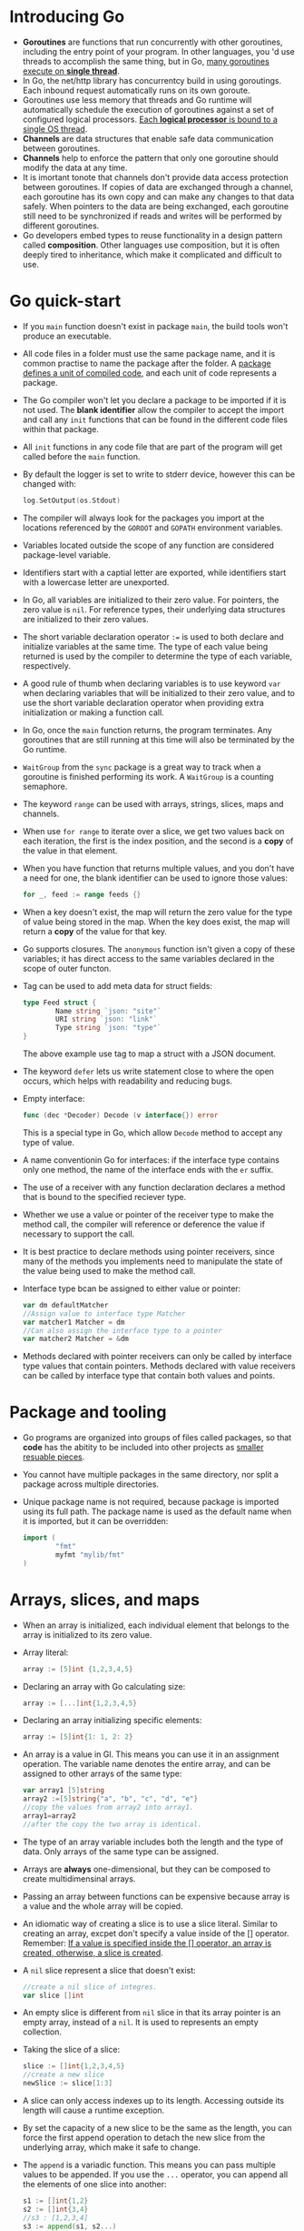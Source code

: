#+BEGIN_COMMENT
.. title: Go In Action
.. slug: go-in-action
.. date: 2017-07-15
.. tags: go
.. category: Books
.. link:
.. description:
.. type: text
#+END_COMMENT


* Introducing Go
- *Goroutines* are functions that run concurrently with other
  goroutines, including the entry point of your program. In other
  languages, you 'd use threads to accomplish the same thing, but in
  Go, _many goroutines execute on *single thread*_.
- In Go, the net/http library has concurrentcy build in using
  goroutings. Each inbound request automatically runs on its own
  goroute.
- Goroutines use less memory that threads and Go runtime will
  automatically schedule the execution of goroutines against a set of
  configured logical processors. _Each *logical processor* is bound to a
  single OS thread_.
- *Channels* are data structures that enable safe data communication
  between goroutines.
- *Channels* help to enforce the pattern that only one goroutine
  should modify the data at any time.
- It is imortant tonote that channels don't provide data access
  protection between goroutines. If copies of data are exchanged
  through a channel, each goroutine has its own copy and can make any
  changes to that data safely. When pointers to the data are being
  exchanged, each goroutine still need to be synchronized if reads and
  writes will be performed by different goroutines.
- Go developers embed types to reuse functionality in a design pattern
  called *composition*. Other languages use composition, but it is
  often deeply tired to inheritance, which make it complicated and
  difficult to use.

* Go quick-start
- If you ~main~ function doesn't exist in package ~main~, the build
  tools won't produce an executable.
- All code files in a folder must use the same package name, and it is
  common practise to name the package after the folder. A _package
  defines a unit of compiled code_, and each unit of code represents a package.
- The Go compiler won't let you declare a package to be imported if it
  is not used. The *blank identifier* allow the compiler to accept the
  import and call any ~init~ functions that can be found in the
  different code files within that package.
- All ~init~ functions in any code file that are part of the program
  will get called before the ~main~ function.
- By default the logger is set to write to stderr device, however this
  can be changed with:
  #+BEGIN_SRC go
      log.SetOutput(os.Stdout)
  #+END_SRC
- The compiler will always look for the packages you import at the
  locations referenced by the ~GOROOT~ and ~GOPATH~ environment
  variables.
- Variables located outside the scope of any function are considered
  package-level variable.
- Identifiers start with a captial letter are exported, while
  identifiers start with a lowercase letter are unexported.
- In Go, all variables are initialized to their zero value. For
  pointers, the zero value is ~nil~. For reference types, their
  underlying data structures are initialized to their zero values.
- The short variable declaration operator ~:=~ is used to both declare
  and initialize variables at the same time. The type of each value
  being returned is used by the compiler to determine the type of each
  variable, respectively.
- A good rule of thumb when declaring variables is to use keyword
  ~var~ when declaring variables that will be initialized to their
  zero value, and to use the short variable declaration operator when
  providing extra initialization or making a function call.
- In Go, once the ~main~ function returns, the program terminates. Any
  goroutines that are still running at this time will also be
  terminated by the Go runtime.
- ~WaitGroup~ from the ~sync~ package is a great way to track when a
  goroutine is finished performing its work. A ~WaitGroup~ is a
  counting semaphore.
- The keyword ~range~ can be used with arrays, strings, slices, maps
  and channels.
- When use ~for range~ to iterate over a slice, we get two values back
  on each iteration, the first is the index position, and the second
  is a *copy* of the value in that element.
- When you have function that returns multiple values, and you don't
  have a need for one, the blank identifier can be used to ignore
  those values:
  #+BEGIN_SRC go
    for _, feed := range feeds {}
  #+END_SRC
- When a key doesn't exist, the map will return the zero value for the
  type of value being stored in the map. When the key does exist, the
  map will return a *copy* of the value for that key.
- Go supports closures. The ~anonymous~ function isn't given a copy of
  these variables; it has direct access to the same variables declared
  in the scope of outer functon.
- Tag can be used to add meta data for struct fields:
  #+BEGIN_SRC go
    type Feed struct {
            Name string `json: "site"`
            URI string `json: "link"`
            Type string `json: "type"`
    }
  #+END_SRC
  The above example use tag to map a struct with a JSON document.
- The keyword ~defer~ lets us write statement close to where the
  open occurs, which helps with readability and reducing bugs.
- Empty interface:
  #+BEGIN_SRC go
    func (dec *Decoder) Decode (v interface{}) error
  #+END_SRC
  This is a special type in Go, which allow ~Decode~ method to accept
  any type of value.
- A name conventionin Go for interfaces: if the interface type
  contains only one method, the name of the interface ends with the
  ~er~ suffix.
- The use of a receiver with any function declaration declares a
  method that is bound to the specified reciever type.
- Whether we use a value or pointer of the receiver type to make the
  method call, the compiler will reference or deference the value if
  necessary to support the call.
- It is best practice to declare methods using pointer receivers,
  since many of the methods you implements need to manipulate the
  state of the value being used to make the method call.
- Interface type bcan be assigned to either value or pointer:
  #+BEGIN_SRC go
    var dm defaultMatcher
    //Assign value to interface type Matcher
    var matcher1 Matcher = dm
    //Can also assign the interface type to a pointer
    var matcher2 Matcher = &dm
  #+END_SRC
- Methods declared with pointer receivers can only be called by
  interface type values that contain pointers. Methods declared with
  value receivers can be called by interface type that contain both
  values and points.

* Package and tooling
- Go programs are organized into groups of files called packages, so
  that *code* has the abitity to be included into other projects as
  _smaller resuable pieces_.
- You cannot have multiple packages in the same directory, nor split a
  package across multiple directories.
- Unique package name is not required, because package is imported
  using its full path. The package name is used as the default name
  when it is imported, but it can be overridden:
  #+BEGIN_SRC go
    import (
            "fmt"
            myfmt "mylib/fmt"
    )
  #+END_SRC

* Arrays, slices, and maps
- When an array is initialized, each individual element that belongs
  to the array is initialized to its zero value.
- Array literal:
  #+BEGIN_SRC go
    array := [5]int {1,2,3,4,5}
  #+END_SRC
- Declaring an array with Go calculating size:
  #+BEGIN_SRC go
      array := [...]int{1,2,3,4,5}
  #+END_SRC
- Declaring an array initializing specific elements:
  #+BEGIN_SRC go
      array := [5]int{1: 1, 2: 2}
  #+END_SRC
- An array is a value in Gl. This means you can use it in an
  assignment operation. The variable name denotes the entire array,
  and can be assigned to other arrays of the same type:
  #+BEGIN_SRC go
    var array1 [5]string
    array2 :=[5]string{"a", "b", "c", "d", "e"}
    //copy the values from array2 into array1.
    array1=array2
    //after the copy the two array is identical.
  #+END_SRC
- The type of an array variable includes both the length and the type
  of data. Only arrays of the same type can be assigned.
- Arrays are *always* one-dimensional, but they can be composed to
  create multidimensinal arrays.
- Passing an array between functions can be expensive because array is
  a value and the whole array will be copied.
- An idiomatic way of creating a slice is to use a slice
  literal. Similar to creating an array, excpet don't specify a value
  inside of the [] operator. Remember: _If a value is specified inside
  the [] operator, an array is created, otherwise, a slice is created_.
- A ~nil~ slice represent a slice that doesn't exist:
  #+BEGIN_SRC go
    //create a nil slice of integres.
    var slice []int
  #+END_SRC
- An empty slice is different from ~nil~ slice in that its array
  pointer is an empty array, instead of a ~nil~. It is used to
  represents an empty collection.
- Taking the slice of a slice:
  #+BEGIN_SRC go
    slice := []int{1,2,3,4,5}
    //create a new slice
    newSlice := slice[1:3]
  #+END_SRC
- A slice can only access indexes up to its length. Accessing outside
  its length will cause a runtime exception.
- By set the capacity of a new slice to be the same as the length, you
  can force the first append operation to detach the new slice from
  the underlying array, which make it safe to change.
- The ~append~ is a variadic function. This means you can pass
  multiple values to be appended. If you use the ~...~ operator, you
  can append all the elements of one slice into another:
  #+BEGIN_SRC go
    s1 := []int{1,2}
    s2 := []int{3,4}
    //s3 : [1,2,3,4]
    s3 := append(s1, s2...)
  #+END_SRC
- It is important to know that ~range~ is making a copy of the value,
  not a reference.
- Passing a slice between two functions requires nothing more than
  passing the slice by value.
- Maps are collections and can be iterated. But maps are unordered
  collections. There is no way to predict the order in which the
  key/value pairs will be returned. _Every iteration over a map could
  return a different order_.
-
